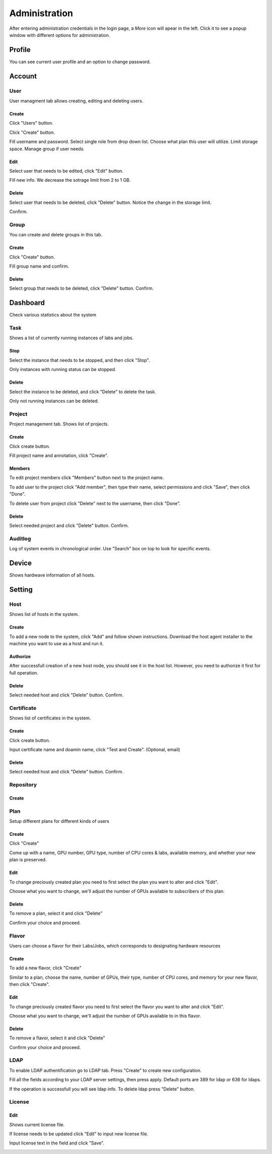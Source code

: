 .. _admin:

**************
Administration
**************
After entering administration credentials in the login page, a *More* icon will apear in the left. Click it to see a popup window with different options for administration.

.. image:: ../_static/admin/popup.png
  :width: 400

Profile
=======

You can see current user profile and an option to change password.

.. image:: ../_static/admin/popup_profile.png
  :width: 400

.. image:: ../_static/admin/profile.png
  :width: 600

.. image:: ../_static/admin/change_password.png
  :width: 400

Account
=======

User
----

User managment tab allows creating, editing and deleting users.

Create
++++++

Click "Users" button.

.. image:: ../_static/admin/popup_users.png
  :width: 400

Click "Create" button.

.. image:: ../_static/admin/create_user.png

Fill username and password. Select single role from drop down list. Choose what plan this user will utilize. Limit storage space.
Manage group if user needs.

.. image:: ../_static/admin/create_user_modal.png
  :width: 400

Edit
++++

Select user that needs to be edited, click "Edit" button.

.. image:: ../_static/admin/edit_user.png

Fill new info. We decrease the sotrage limit from 2 to 1 GB.

.. image:: ../_static/admin/edit_user_modal.png
  :width: 400

Delete
++++++

Select user that needs to be deleted, click "Delete" button. Notice the change in the storage limit.

.. image:: ../_static/admin/delete_user.png

Confirm.

.. image:: ../_static/admin/delete_user_confirmation.png
  :width: 400

Group
-----

You can create and delete groups in this tab.

Create
++++++

Click "Create" button.

.. image:: ../_static/admin/create_group.png

Fill group name and confirm.

.. image:: ../_static/admin/create_group_modal.png
  :width: 400

Delete
++++++

Select group that needs to be deleted, click "Delete" button. Confirm.

.. image:: ../_static/admin/delete_group.png
  :width: 600  

Dashboard
=========

Check various statistics about the system

.. image:: ../_static/admin/popup_dashboard.png
  :width: 400  

Task
----

Shows a list of currently running instances of labs and jobs.

.. image:: ../_static/admin/list_task.png

Stop
++++

Select the instance that needs to be stopped, and then click "Stop".

Only instances with running status can be stopped.

.. image:: ../_static/admin/stop_task.png

Delete
++++++

Select the instance to be deleted, and click "Delete" to delete the task.

Only not running instances can be deleted.

.. image:: ../_static/admin/delete_task.png

Project
-------

Project management tab. Shows list of projects.

.. image:: ../_static/admin/list_project.png

Create
++++++

Click create button.

.. image:: ../_static/admin/create_project.png

Fill project name and annotation, click "Create".

.. image:: ../_static/admin/create_project_modal.png
  :width: 400

Members
+++++++

To edit project members click "Members" button next to the project name.

.. image:: ../_static/admin/members_project.png

To add user to the project click "Add member", then type their name, select permissions and click "Save", then click "Done".

.. image:: ../_static/admin/members_project_modal.png
  :width: 400

To delete user from project click "Delete" next to the username, then click "Done".

.. image:: ../_static/admin/delete_members_project.png
  :width: 400

Delete
++++++

Select needed project and click "Delete" button. Confirm.

.. image:: ../_static/admin/delete_project.png

Auditlog
--------

Log of system events in chronological order. Use "Search" box on top to look for specific events.

.. image:: ../_static/admin/auditlog.png

Device
======

Shows hardwave information of all hosts.

.. image:: ../_static/admin/view_device.png


Setting
=======

Host
----

Shows list of hosts in the system.

.. image:: ../_static/admin/list_host.png

Create
++++++

To add a new node to the system, click "Add" and follow shown instructions. Download the host agent installer to the machine you want to use as a host and run it.

.. image:: ../_static/admin/add_host.png
  :width: 600

Authorize
+++++++++

After successfull creation of a new host node, you should see it in the host list. However, you need to authorize it first for full operation.

.. image:: ../_static/admin/authorize_host.png
  :width: 600

Delete
++++++

Select needed host and click "Delete" button. Confirm.

.. image:: ../_static/admin/delete_host.png
  :width: 600

.. image:: ../_static/admin/delete_host_modal.png
  :width: 400
  
Certificate
-----------

Shows list of certificates in the system.

.. image:: ../_static/admin/list_certificate.png

Create
++++++

Click create button.

.. image:: ../_static/admin/create_certificate.png

Input certificate name and doamin name, click "Test and Create". (Optional, email) 

.. image:: ../_static/admin/create_certificate_modal.png
  :width: 600

Delete
++++++

Select needed host and click "Delete" button. Confirm.

.. image:: ../_static/admin/delete_certificate.png

Repository
----------

Create
++++++

Plan
----
Setup different plans for different kinds of users

Create
++++++

Click "Create"

.. image:: ../_static/admin/create_plan.png

Come up with a name, GPU number, GPU type, number of CPU cores & labs, available memory, and whether your new plan is preserved.

.. image:: ../_static/admin/create_plan_modal.png
  :width: 600

Edit
++++

To change preciously created plan you need to first select the plan you want to alter and click "Edit".

.. image:: ../_static/admin/edit_plan.png

Choose what you want to change, we'll adjust the number of GPUs available to subscribers of this plan.

.. image:: ../_static/admin/edit_plan_modal.png
  :width: 600

Delete
++++++

To remove a plan, select it and click "Delete"

.. image:: ../_static/admin/delete_plan.png

Confirm your choice and proceed. 

.. image:: ../_static/admin/delete_plan_modal.png
  :width: 400

Flavor
------

Users can choose a flavor for their Labs/Jobs, which corresponds to designating hardware resources

Create
++++++

To add a new flavor, click "Create"

.. image:: ../_static/admin/create_flavor.png

Similar to a plan, choose the name, number of GPUs, their type, number of CPU cores, and memory for your new flavor, then click "Create".

.. image:: ../_static/admin/create_flavor_modal.png
  :width: 600

Edit
++++

To change preciously created flavor you need to first select the flavor you want to alter and click "Edit".

.. image:: ../_static/admin/edit_flavor.png

Choose what you want to change, we'll adjust the number of GPUs available to in this flavor.

.. image:: ../_static/admin/edit_flavor_modal.png
  :width: 600

Delete
++++++

To remove a flavor, select it and click "Delete"

.. image:: ../_static/admin/delete_flavor.png

Confirm your choice and proceed. 

.. image:: ../_static/admin/delete_flavor_modal.png
  :width: 400

LDAP
----

To enable LDAP authentification go to LDAP tab. Press "Create" to create new configuration.

.. image:: ../_static/admin/create_ldap.png

Fill all the fields according to your LDAP server settings, then press apply. Default ports are 389 for ldap or 636 for ldaps.  

.. image:: ../_static/admin/create_ldap_modal.png

If the operation is successfull you will see ldap info. 
To delete ldap press "Delete" button.

.. image:: ../_static/admin/delete_ldap.png


License
-------

Edit
++++++

Shows current license file.

If license needs to be updated click "Edit" to input new license file.

.. image:: ../_static/admin/license_system.png
  :width: 600

Input license text in the field and click "Save".

.. image:: ../_static/admin/license_system_modal.png
  :width: 600
